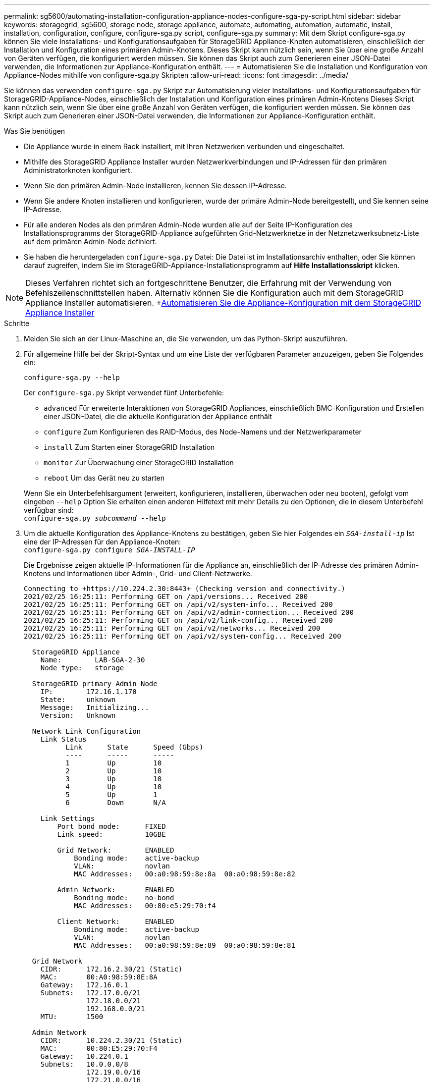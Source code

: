 ---
permalink: sg5600/automating-installation-configuration-appliance-nodes-configure-sga-py-script.html 
sidebar: sidebar 
keywords: storagegrid, sg5600, storage node, storage appliance, automate, automating, automation, automatic, install, installation, configuration, configure, configure-sga.py script, configure-sga.py 
summary: Mit dem Skript configure-sga.py können Sie viele Installations- und Konfigurationsaufgaben für StorageGRID Appliance-Knoten automatisieren, einschließlich der Installation und Konfiguration eines primären Admin-Knotens. Dieses Skript kann nützlich sein, wenn Sie über eine große Anzahl von Geräten verfügen, die konfiguriert werden müssen. Sie können das Skript auch zum Generieren einer JSON-Datei verwenden, die Informationen zur Appliance-Konfiguration enthält. 
---
= Automatisieren Sie die Installation und Konfiguration von Appliance-Nodes mithilfe von configure-sga.py Skripten
:allow-uri-read: 
:icons: font
:imagesdir: ../media/


[role="lead"]
Sie können das verwenden `configure-sga.py` Skript zur Automatisierung vieler Installations- und Konfigurationsaufgaben für StorageGRID-Appliance-Nodes, einschließlich der Installation und Konfiguration eines primären Admin-Knotens Dieses Skript kann nützlich sein, wenn Sie über eine große Anzahl von Geräten verfügen, die konfiguriert werden müssen. Sie können das Skript auch zum Generieren einer JSON-Datei verwenden, die Informationen zur Appliance-Konfiguration enthält.

.Was Sie benötigen
* Die Appliance wurde in einem Rack installiert, mit Ihren Netzwerken verbunden und eingeschaltet.
* Mithilfe des StorageGRID Appliance Installer wurden Netzwerkverbindungen und IP-Adressen für den primären Administratorknoten konfiguriert.
* Wenn Sie den primären Admin-Node installieren, kennen Sie dessen IP-Adresse.
* Wenn Sie andere Knoten installieren und konfigurieren, wurde der primäre Admin-Node bereitgestellt, und Sie kennen seine IP-Adresse.
* Für alle anderen Nodes als den primären Admin-Node wurden alle auf der Seite IP-Konfiguration des Installationsprogramms der StorageGRID-Appliance aufgeführten Grid-Netzwerknetze in der Netznetzwerksubnetz-Liste auf dem primären Admin-Node definiert.
* Sie haben die heruntergeladen `configure-sga.py` Datei: Die Datei ist im Installationsarchiv enthalten, oder Sie können darauf zugreifen, indem Sie im StorageGRID-Appliance-Installationsprogramm auf *Hilfe* *Installationsskript* klicken.



NOTE: Dieses Verfahren richtet sich an fortgeschrittene Benutzer, die Erfahrung mit der Verwendung von Befehlszeilenschnittstellen haben. Alternativ können Sie die Konfiguration auch mit dem StorageGRID Appliance Installer automatisieren. +xref:automating-appliance-configuration-using-storagegrid-appliance-installer.adoc[Automatisieren Sie die Appliance-Konfiguration mit dem StorageGRID Appliance Installer]

.Schritte
. Melden Sie sich an der Linux-Maschine an, die Sie verwenden, um das Python-Skript auszuführen.
. Für allgemeine Hilfe bei der Skript-Syntax und um eine Liste der verfügbaren Parameter anzuzeigen, geben Sie Folgendes ein:
+
[listing]
----
configure-sga.py --help
----
+
Der `configure-sga.py` Skript verwendet fünf Unterbefehle:

+
** `advanced` Für erweiterte Interaktionen von StorageGRID Appliances, einschließlich BMC-Konfiguration und Erstellen einer JSON-Datei, die die aktuelle Konfiguration der Appliance enthält
** `configure` Zum Konfigurieren des RAID-Modus, des Node-Namens und der Netzwerkparameter
** `install` Zum Starten einer StorageGRID Installation
** `monitor` Zur Überwachung einer StorageGRID Installation
** `reboot` Um das Gerät neu zu starten


+
Wenn Sie ein Unterbefehlsargument (erweitert, konfigurieren, installieren, überwachen oder neu booten), gefolgt vom eingeben `--help` Option Sie erhalten einen anderen Hilfetext mit mehr Details zu den Optionen, die in diesem Unterbefehl verfügbar sind: +
`configure-sga.py _subcommand_ --help`

. Um die aktuelle Konfiguration des Appliance-Knotens zu bestätigen, geben Sie hier Folgendes ein `_SGA-install-ip_` Ist eine der IP-Adressen für den Appliance-Knoten: +
`configure-sga.py configure _SGA-INSTALL-IP_`
+
Die Ergebnisse zeigen aktuelle IP-Informationen für die Appliance an, einschließlich der IP-Adresse des primären Admin-Knotens und Informationen über Admin-, Grid- und Client-Netzwerke.

+
[listing]
----
Connecting to +https://10.224.2.30:8443+ (Checking version and connectivity.)
2021/02/25 16:25:11: Performing GET on /api/versions... Received 200
2021/02/25 16:25:11: Performing GET on /api/v2/system-info... Received 200
2021/02/25 16:25:11: Performing GET on /api/v2/admin-connection... Received 200
2021/02/25 16:25:11: Performing GET on /api/v2/link-config... Received 200
2021/02/25 16:25:11: Performing GET on /api/v2/networks... Received 200
2021/02/25 16:25:11: Performing GET on /api/v2/system-config... Received 200

  StorageGRID Appliance
    Name:        LAB-SGA-2-30
    Node type:   storage

  StorageGRID primary Admin Node
    IP:        172.16.1.170
    State:     unknown
    Message:   Initializing...
    Version:   Unknown

  Network Link Configuration
    Link Status
          Link      State      Speed (Gbps)
          ----      -----      -----
          1         Up         10
          2         Up         10
          3         Up         10
          4         Up         10
          5         Up         1
          6         Down       N/A

    Link Settings
        Port bond mode:      FIXED
        Link speed:          10GBE

        Grid Network:        ENABLED
            Bonding mode:    active-backup
            VLAN:            novlan
            MAC Addresses:   00:a0:98:59:8e:8a  00:a0:98:59:8e:82

        Admin Network:       ENABLED
            Bonding mode:    no-bond
            MAC Addresses:   00:80:e5:29:70:f4

        Client Network:      ENABLED
            Bonding mode:    active-backup
            VLAN:            novlan
            MAC Addresses:   00:a0:98:59:8e:89  00:a0:98:59:8e:81

  Grid Network
    CIDR:      172.16.2.30/21 (Static)
    MAC:       00:A0:98:59:8E:8A
    Gateway:   172.16.0.1
    Subnets:   172.17.0.0/21
               172.18.0.0/21
               192.168.0.0/21
    MTU:       1500

  Admin Network
    CIDR:      10.224.2.30/21 (Static)
    MAC:       00:80:E5:29:70:F4
    Gateway:   10.224.0.1
    Subnets:   10.0.0.0/8
               172.19.0.0/16
               172.21.0.0/16
    MTU:       1500

  Client Network
    CIDR:      47.47.2.30/21 (Static)
    MAC:       00:A0:98:59:8E:89
    Gateway:   47.47.0.1
    MTU:       2000

##############################################################
#####   If you are satisfied with this configuration,    #####
##### execute the script with the "install" sub-command. #####
##############################################################
----
. Wenn Sie einen der Werte in der aktuellen Konfiguration ändern müssen, verwenden Sie den `configure` Unterbefehl, um sie zu aktualisieren. Wenn Sie beispielsweise die IP-Adresse ändern möchten, die die Appliance für die Verbindung zum primären Admin-Node verwendet `172.16.2.99`, Geben Sie Folgendes ein: +
`configure-sga.py configure --admin-ip 172.16.2.99 _SGA-INSTALL-IP_`
. Wenn Sie die Appliance-Konfiguration in einer JSON-Datei sichern möchten, verwenden Sie das `advanced` Und `backup-file` Unterbefehle. Wenn Sie beispielsweise die Konfiguration einer Appliance mit IP-Adresse sichern möchten `_SGA-INSTALL-IP_` Zu einer Datei mit dem Namen `appliance-SG1000.json`, Geben Sie Folgendes ein: +
`configure-sga.py advanced --backup-file appliance-SG1000.json _SGA-INSTALL-IP_`
+
Die JSON-Datei, die die Konfigurationsinformationen enthält, wird in das gleiche Verzeichnis geschrieben, aus dem Sie das Skript ausgeführt haben.

+

IMPORTANT: Überprüfen Sie, ob der Node-Name der generierten JSON-Datei der Name der Appliance entspricht. Nehmen Sie diese Datei nur dann vor, wenn Sie ein erfahrener Benutzer sind und über die StorageGRID APIs verfügen.

. Wenn Sie mit der Gerätekonfiguration zufrieden sind, verwenden Sie das `install` Und `monitor` Unterbefehle zum Installieren des Geräts: +
`configure-sga.py install --monitor _SGA-INSTALL-IP_`
. Wenn Sie das Gerät neu starten möchten, geben Sie Folgendes ein: +
`configure-sga.py reboot _SGA-INSTALL-IP_`

